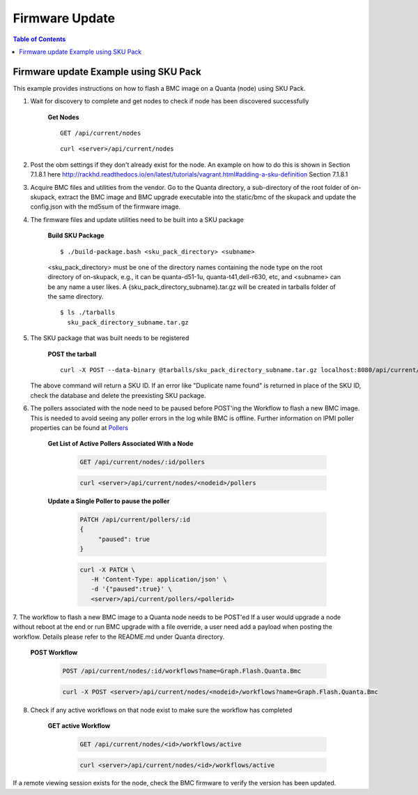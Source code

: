 Firmware Update
=============================

.. contents:: Table of Contents

Firmware update Example using SKU Pack
--------------------------------------

This example provides instructions on how to flash a BMC image on a Quanta (node) using SKU Pack.

1. Wait for discovery to complete and get nodes to check if node has been discovered successfully

     **Get Nodes**
     ::
     
         GET /api/current/nodes
     ::
     
         curl <server>/api/current/nodes


2. Post the obm settings if they don't already exist for the node. An example on how to do this is shown in Section 7.1.8.1 here http://rackhd.readthedocs.io/en/latest/tutorials/vagrant.html#adding-a-sku-definition Section 7.1.8.1


3. Acquire BMC files and utilities from the vendor. Go to the Quanta directory, a sub-directory of the root folder of on-skupack, extract the BMC image and BMC upgrade executable into the static/bmc of the skupack and update the config.json with the md5sum of the firmware image.

4. The firmware files and update utilities need to be built into a SKU package
  
     **Build SKU Package**
     ::
     
         $ ./build-package.bash <sku_pack_directory> <subname>
     <sku_pack_directory> must be one of the directory names containing the node type on the root directory of on-skupack, e.g., it can be quanta-d51-1u, quanta-t41,dell-r630, etc, and <subname> can be any name a user likes. A {sku_pack_directory_subname}.tar.gz will be created in tarballs folder of the same directory.
    
     ::
        
        $ ls ./tarballs
          sku_pack_directory_subname.tar.gz
          
5. The SKU package that was built needs to be registered

     **POST the tarball**
     ::
     
        curl -X POST --data-binary @tarballs/sku_pack_directory_subname.tar.gz localhost:8080/api/current/skus/pack

   The above command will return a SKU ID. If an error like "Duplicate name found" is returned in place of the SKU ID, check the database and delete the preexisting SKU package.

.. _Pollers: http://rackhd.readthedocs.io/en/latest/rackhd/pollers.html?highlight=ipmi%20pollers
6. The pollers associated with the node need to be paused before POST'ing the Workflow to flash a new BMC image. This is needed to avoid seeing any poller errors in the log while BMC is offline. Further information on IPMI poller properties can be found at `Pollers`_

    **Get List of Active Pollers Associated With a Node**

       .. code-block:: REST

          GET /api/current/nodes/:id/pollers

       .. code-block:: REST

          curl <server>/api/current/nodes/<nodeid>/pollers
  
    **Update a Single Poller to pause the poller**

       .. code-block:: REST

           PATCH /api/current/pollers/:id
           {
                "paused": true
           }

       .. code-block:: REST

           curl -X PATCH \
              -H 'Content-Type: application/json' \
              -d '{"paused":true}' \
              <server>/api/current/pollers/<pollerid>

7. The workflow to flash a new BMC image to a Quanta node needs to be POST'ed
If a user would upgrade a node without reboot at the end or run BMC upgrade with a file override, a user need add a payload when posting the workflow. Details please refer to the README.md under Quanta directory.

     **POST Workflow**
     
       .. code-block:: REST

          POST /api/current/nodes/:id/workflows?name=Graph.Flash.Quanta.Bmc

       .. code-block:: REST

          curl -X POST <server>/api/current/nodes/<nodeid>/workflows?name=Graph.Flash.Quanta.Bmc
          
8. Check if any active workflows on that node exist to make sure the workflow has completed
   
     **GET active Workflow**
          
       .. code-block:: REST

          GET /api/current/nodes/<id>/workflows/active

       .. code-block:: REST

          curl <server>/api/current/nodes/<id>/workflows/active
          
          
If a remote viewing session exists for the node, check the BMC firmware to verify the version has been updated.      
      
